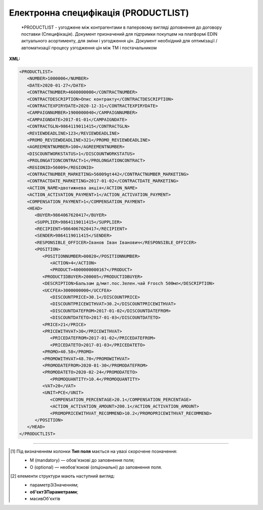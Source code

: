 ##########################################################################################################################
**Електронна специфікація (PRODUCTLIST)**
##########################################################################################################################

.. epigraph::

   *PRODUCTLIST - узгоджене між контрагентами в паперовому вигляді доповнення до договору поставки (Специфікація). Документ призначений для підтримки покупцем на платформі EDIN актуального асортименту, для зміни і узгодження цін. Документ необхідний для оптимізації / автоматизації процесу узгодження цін між ТМ і постачальником

**XML:**

.. code:: xml

   <PRODUCTLIST>
      <NUMBER>1000006</NUMBER>
      <DATE>2020-01-27</DATE>
      <CONTRACTNUMBER>4600000000</CONTRACTNUMBER>
      <CONTRACTDESCRIPTION>Опис контракту</CONTRACTDESCRIPTION>
      <CONTRACTEXPIRYDATE>2020-12-31</CONTRACTEXPIRYDATE>
      <CAMPAIGNNUMBER>1900000040</CAMPAIGNNUMBER>
      <CAMPAIGNDATE>2017-01-01</CAMPAIGNDATE>
      <CONTRACTGLN>9864119011415</CONTRACTGLN>
      <REVIEWDEADLINE>123</REVIEWDEADLINE>
      <PROMO_REVIEWDEADLINE>321</PROMO_REVIEWDEADLINE>
      <AGREEMENTNUMBER>100</AGREEMENTNUMBER>
      <DISCOUNTWORKSTATUS>1</DISCOUNTWORKSTATUS>
      <PROLONGATIONCONTRACT>1</PROLONGATIONCONTRACT>
      <REGIONID>56009</REGIONID>
      <CONTRACTNUMBER_MARKETING>56009gt442</CONTRACTNUMBER_MARKETING>
      <CONTRACTDATE_MARKETING>2017-01-02</CONTRACTDATE_MARKETING>
      <ACTION_NAME>двотижнева акція</ACTION_NAME>
      <ACTION_ACTIVATION_PAYMENT>1</ACTION_ACTIVATION_PAYMENT>
      <COMPENSATION_PAYMENT>1</COMPENSATION_PAYMENT>
      <HEAD>
         <BUYER>9864067620417</BUYER>
         <SUPPLIER>9864119011415</SUPPLIER>
         <RECIPIENT>9864067620417</RECIPIENT>
         <SENDER>9864119011415</SENDER>
         <RESPONSIBLE_OFFICER>Іванов Іван Іванович</RESPONSIBLE_OFFICER>
         <POSITION>
            <POSITIONNUMBER>00020</POSITIONNUMBER>
               <ACTION>4</ACTION>
               <PRODUCT>4000000000167</PRODUCT>
            <PRODUCTIDBUYER>200005</PRODUCTIDBUYER>
            <DESCRIPTION>Бальзам д/мит.пос.Зелен.чай Frosch 500мл</DESCRIPTION>
            <UCCFEA>3000000000</UCCFEA>
               <DISCOUNTPRICE>30.1</DISCOUNTPRICE> 
               <DISCOUNTPRICEWITHVAT>30.2</DISCOUNTPRICEWITHVAT> 
               <DISCOUNTDATEFROM>2017-01-02</DISCOUNTDATEFROM>
               <DISCOUNTDATETO>2017-01-03</DISCOUNTDATETO>
            <PRICE>21</PRICE>
            <PRICEWITHVAT>30</PRICEWITHVAT>
               <PRICEDATEFROM>2017-01-02</PRICEDATEFROM>
               <PRICEDATETO>2017-01-03</PRICEDATETO>
            <PROMO>40.58</PROMO>
            <PROMOWITHVAT>48.70</PROMOWITHVAT>
            <PROMODATEFROM>2020-01-30</PROMODATEFROM>
            <PROMODATETO>2020-02-24</PROMODATETO>
               <PROMOQUANTITY>10.4</PROMOQUANTITY>
            <VAT>20</VAT>
            <UNIT>PCE</UNIT>
               <COMPENSATION_PERCENTAGE>20.1</COMPENSATION_PERCENTAGE>
               <ACTION_ACTIVATION_AMOUNT>200.1</ACTION_ACTIVATION_AMOUNT>
               <PROMOPRICEWITHVAT_RECOMMEND>10.2</PROMOPRICEWITHVAT_RECOMMEND>
         </POSITION>
      </HEAD>
   </PRODUCTLIST>

.. role:: orange

.. raw:: html

    <embed>
    <iframe src="https://docs.google.com/spreadsheets/d/e/2PACX-1vQxinOWh0XZPuImDPCyCo0wpZU89EAoEfEXkL-YFP0hoA5A27BfY5A35CZChtiddQ/pubhtml?gid=1871733316&single=true" width="1100" height="2500" frameborder="0" marginheight="0" marginwidth="0">Loading...</iframe>
    </embed>

-------------------------

.. [#] Під визначенням колонки **Тип поля** мається на увазі скорочене позначення:

   * M (mandatory) — обов'язкові до заповнення поля;
   * O (optional) — необов'язкові (опціональні) до заповнення поля.

.. [#] елементи структури мають наступний вигляд:

   * параметрЗіЗначенням;
   * **об'єктЗПараметрами**;
   * :orange:`масивОб'єктів`

.. data from table (remember to renew time to time)

   I	PRODUCTLIST	M		Початок документа
   1	NUMBER	M	Рядок (16)	Номер документа
   2	DATE	M	Дата (РРРР-ММ-ДД)	Дата документа
   3	CONTRACTNUMBER	M	Рядок (50)	Номер контракту
   4	CONTRACTDESCRIPTION	O	Рядок (70)	Опис контракту
   5	CONTRACTEXPIRYDATE	M	Дата (РРРР-ММ-ДД)	Дата закінчення дії контракту/специфікації
   6	CONTRACTGLN	M	Число (13)	GLN контракту
   7	CAMPAIGNNUMBER	M	Рядок (20)	Номер договору
   8	CAMPAIGNDATE	M	Дата (РРРР-ММ-ДД)	Дата договору
   9	REVIEWDEADLINE	О	Число (3)	Термін подачі на розгляд
   10	PROMO_REVIEWDEADLINE	О	Число (3)	Термін подачі на розгляд (промо)
   11	AGREEMENTNUMBER	О	Число (3)	Допустима кількість погоджень
   12	DISCOUNTWORKSTATUS	M	0,1	Робота з ціною зі знижкою: 0 - ні, 1 - так
   13	PROLONGATIONCONTRACT	O	Число	Автоматична пролонгація контракту: 0 - ні, 1 - так
   14	REGIONID	O	Рядок (100)	код регіону
   15	CONTRACTNUMBER_MARKETING	О	Рядок (16)	Номер маркетингового договору
   16	CONTRACTDATE_MARKETING	О	Дата (РРРР-ММ-ДД)	Дата маркетингового договору
   17	ACTION_NAME	О	Рядок (255)	Назва акції
   18	ACTION_ACTIVATION_PAYMENT	О	Число (1)	"Оплата за активацію акції. Допустимі значення:
   1 - Безкоштовно
   
   2 - З маркетингового бюджету
   
   3 - Окремий рахунок"
   19	COMPENSATION_PAYMENT	О	Число (1)	
   20	HEAD	M		Початок основного блоку
   20.1	BUYER	M	Число (13)	GLN покупця
   20.2	SUPPLIER	M	Число (13)	GLN продавця
   20.3	RECIPIENT	M	Число (13)	GLN одержувача
   20.4	SENDER	M	Число (13)	GLN відправника
   20.5	RESPONSIBLE_OFFICER	О	Рядок (255)	Відповідальний співробітник (ПІБ, контакти постачальника)
   20.6	POSITION	М		Товарні позиції (початок блоку)
   20.6.1	POSITIONNUMBER	М	Число ціле позитивне	Номер товарної позиції
   20.6.2	ACTION	O	Число (4, 2, 27)	"Можливі значення:
   4 - видалення товарної позиції,
   
   2 або 27 - введення або оновлення товарної позиції"
   20.6.3	PRODUCT	M	Число (13)	Штрихкод продукту
   20.6.4	PRODUCTIDBUYER	M	Рядок (15)	Внутрішній номер в БД
   20.6.5	DESCRIPTION	M	Рядок (255)	Опис продукту
   20.6.6	UCCFEA	O	Число (4-10)	Код УКТ ЗЕД
   20.6.7	DISCOUNTPRICE	O	Число десяткове (10,4)	Ціна зі знижкою без ПДВ
   20.6.8	DISCOUNTPRICEWITHVAT	О	Число десяткове (10,4)	Ціна зі знижкою з ПДВ
   20.6.9	DISCOUNTDATEFROM	O	Дата (РРРР-ММ-ДД)	Початок дії ціни зі знижкою
   20.6.10	DISCOUNTDATETO	O	Дата (РРРР-ММ-ДД)	Закінчення дії ціни зі знижкою
   20.6.11	PRICE	M	Число десяткове (10,4)	Ціна без ПДВ
   20.6.12	PRICEWITHVAT	O	Число десяткове (10,4)	Ціна з ПДВ
   20.6.13	PRICEDATEFROM	O	Дата (РРРР-ММ-ДД)	Початок дії ціни
   20.6.14	PRICEDATETO	O	Дата (РРРР-ММ-ДД)	Закінчення дії ціни
   20.6.15	PROMO	O	Число десяткове (10,4)	Промо ціна без ПДВ
   20.6.16	PROMOWITHVAT	O	Число десяткове (10,4)	Промо ціна з ПДВ
   20.6.17	PROMODATEFROM	O	Дата (РРРР-ММ-ДД)	Початок дії промо ціни
   20.6.18	PROMODATETO	O	Дата (РРРР-ММ-ДД)	Закінчення дії промо ціни
   20.6.19	PROMOQUANTITY	O	Число десяткове (10,3)	Кількість товару
   20.6.20	VAT	M	Число («20» / «7» / «0»)	Ставка ПДВ,%
   20.6.21	UNIT	M	Рядок (3)	Одиниці виміру
   20.6.22	COMPENSATION_PERCENTAGE	О	Позитивне число з плаваючою точкою (6 знаків до коми, 2 знака після коми)	% компенсації
   20.6.23	ACTION_ACTIVATION_AMOUNT	О	Позитивне число з плаваючою точкою (6 знаків до коми, 4 знака після коми)	Сума за активацію акції
   20.6.24	PROMOPRICEWITHVAT_RECOMMEND	О	Позитивне число з плаваючою точкою (6 знаків до коми, 4 знака після коми)	Рекомендована роздрібна ціна з ПДВ

